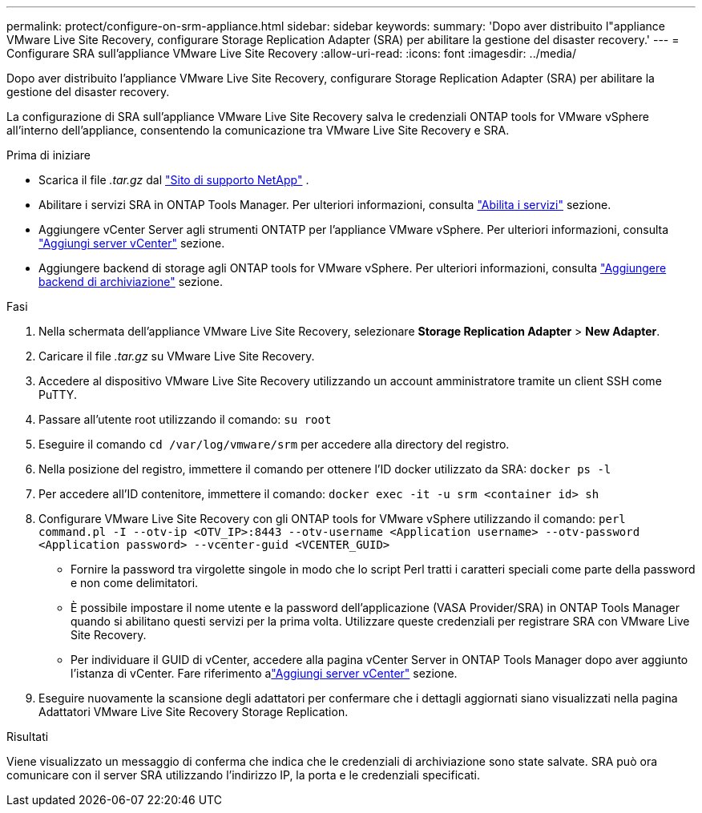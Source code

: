 ---
permalink: protect/configure-on-srm-appliance.html 
sidebar: sidebar 
keywords:  
summary: 'Dopo aver distribuito l"appliance VMware Live Site Recovery, configurare Storage Replication Adapter (SRA) per abilitare la gestione del disaster recovery.' 
---
= Configurare SRA sull'appliance VMware Live Site Recovery
:allow-uri-read: 
:icons: font
:imagesdir: ../media/


[role="lead"]
Dopo aver distribuito l'appliance VMware Live Site Recovery, configurare Storage Replication Adapter (SRA) per abilitare la gestione del disaster recovery.

La configurazione di SRA sull'appliance VMware Live Site Recovery salva le credenziali ONTAP tools for VMware vSphere all'interno dell'appliance, consentendo la comunicazione tra VMware Live Site Recovery e SRA.

.Prima di iniziare
* Scarica il file _.tar.gz_ dal https://mysupport.netapp.com/site/products/all/details/otv10/downloads-tab["Sito di supporto NetApp"] .
* Abilitare i servizi SRA in ONTAP Tools Manager. Per ulteriori informazioni, consulta link:../manage/enable-services.html["Abilita i servizi"] sezione.
* Aggiungere vCenter Server agli strumenti ONTATP per l'appliance VMware vSphere. Per ulteriori informazioni, consulta link:../configure/add-vcenter.html["Aggiungi server vCenter"] sezione.
* Aggiungere backend di storage agli ONTAP tools for VMware vSphere. Per ulteriori informazioni, consulta link:../configure/add-storage-backend.html["Aggiungere backend di archiviazione"] sezione.


.Fasi
. Nella schermata dell'appliance VMware Live Site Recovery, selezionare *Storage Replication Adapter* > *New Adapter*.
. Caricare il file _.tar.gz_ su VMware Live Site Recovery.
. Accedere al dispositivo VMware Live Site Recovery utilizzando un account amministratore tramite un client SSH come PuTTY.
. Passare all'utente root utilizzando il comando: `su root`
. Eseguire il comando `cd /var/log/vmware/srm` per accedere alla directory del registro.
. Nella posizione del registro, immettere il comando per ottenere l'ID docker utilizzato da SRA: `docker ps -l`
. Per accedere all'ID contenitore, immettere il comando: `docker exec -it -u srm <container id> sh`
. Configurare VMware Live Site Recovery con gli ONTAP tools for VMware vSphere utilizzando il comando:  `perl command.pl -I --otv-ip <OTV_IP>:8443 --otv-username <Application username> --otv-password <Application password> --vcenter-guid <VCENTER_GUID>`
+
** Fornire la password tra virgolette singole in modo che lo script Perl tratti i caratteri speciali come parte della password e non come delimitatori.
** È possibile impostare il nome utente e la password dell'applicazione (VASA Provider/SRA) in ONTAP Tools Manager quando si abilitano questi servizi per la prima volta. Utilizzare queste credenziali per registrare SRA con VMware Live Site Recovery.
** Per individuare il GUID di vCenter, accedere alla pagina vCenter Server in ONTAP Tools Manager dopo aver aggiunto l'istanza di vCenter.  Fare riferimento alink:../configure/add-vcenter.html["Aggiungi server vCenter"] sezione.


. Eseguire nuovamente la scansione degli adattatori per confermare che i dettagli aggiornati siano visualizzati nella pagina Adattatori VMware Live Site Recovery Storage Replication.


.Risultati
Viene visualizzato un messaggio di conferma che indica che le credenziali di archiviazione sono state salvate. SRA può ora comunicare con il server SRA utilizzando l'indirizzo IP, la porta e le credenziali specificati.
